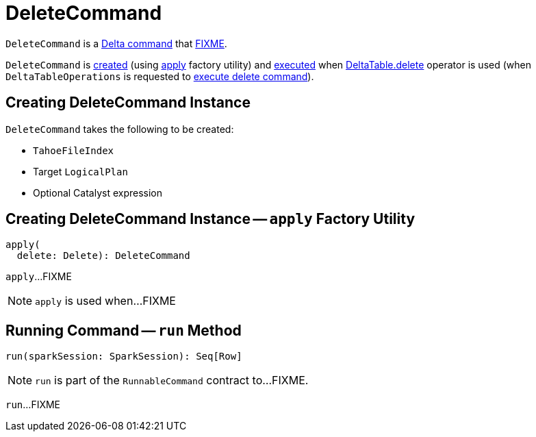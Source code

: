 = [[DeleteCommand]] DeleteCommand

`DeleteCommand` is a <<DeltaCommand.adoc#, Delta command>> that <<run, FIXME>>.

`DeleteCommand` is <<creating-instance, created>> (using <<apply, apply>> factory utility) and <<run, executed>> when <<DeltaTable.adoc#delete, DeltaTable.delete>> operator is used (when `DeltaTableOperations` is requested to <<DeltaTableOperations.adoc#executeDelete, execute delete command>>).

== [[creating-instance]] Creating DeleteCommand Instance

`DeleteCommand` takes the following to be created:

* [[tahoeFileIndex]] `TahoeFileIndex`
* [[target]] Target `LogicalPlan`
* [[condition]] Optional Catalyst expression

== [[apply]] Creating DeleteCommand Instance -- `apply` Factory Utility

[source, scala]
----
apply(
  delete: Delete): DeleteCommand
----

`apply`...FIXME

NOTE: `apply` is used when...FIXME

== [[run]] Running Command -- `run` Method

[source, scala]
----
run(sparkSession: SparkSession): Seq[Row]
----

NOTE: `run` is part of the `RunnableCommand` contract to...FIXME.

`run`...FIXME
